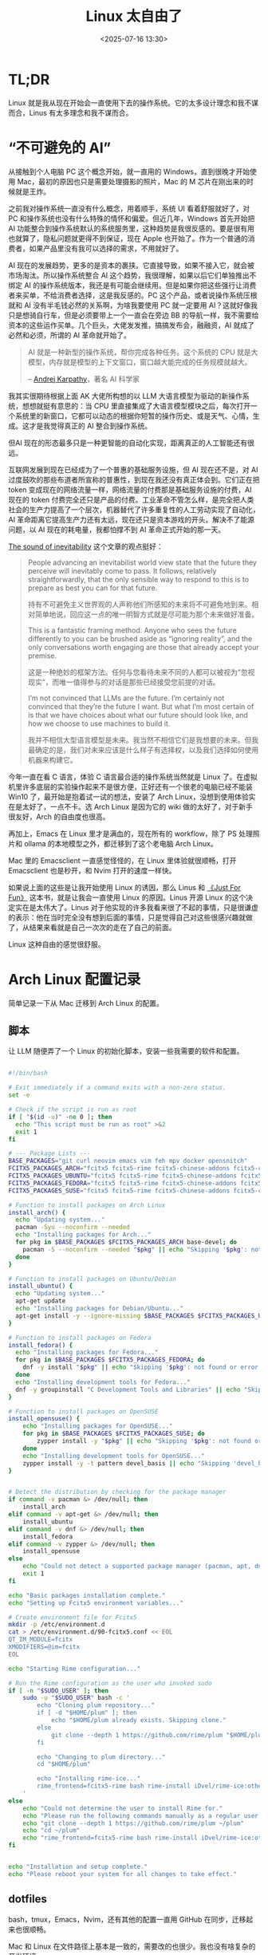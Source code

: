#+title: Linux 太自由了
#+date: <2025-07-16 13:30>
#+description: AI 现在的发展趋势，更多的是资本的裹挟。它直接导致，如果不接入它，就会被市场淘汰。所以操作系统整合 AI 这个趋势，我很理解，如果以后它们单独推出不绑定 AI 的操作系统版本，我还是有可能会继续用。但是如果你把这些强行让消费者来买单，不给消费者选择，这是我反感的。PC 这个产品，或者说操作系统压根就和 AI 没有半毛钱必然的关系啊，为啥我要使用 PC 就一定要用 AI？这就好像我只是想骑自行车，但是必须要带上一个一直会在旁边 BB 的导航一样，我不需要给资本的这些运作买单。
#+filetags: Linux Ramble

* TL;DR
Linux 就是我从现在开始会一直使用下去的操作系统。它的太多设计理念和我不谋而合，Linus 有太多理念和我不谋而合。

* “不可避免的 AI”
从接触到个人电脑 PC 这个概念开始，就一直用的 Windows，直到很晚才开始使用 Mac，最初的原因也只是需要处理摄影的照片，Mac 的 M 芯片在刚出来的时候就是王炸。

之前我对操作系统一直没有什么概念，用着顺手，系统 UI 看着舒服就好了，对 PC 和操作系统也没有什么特殊的情怀和偏爱。但近几年，Windows 首先开始把 AI 功能整合到操作系统默认的系统服务里，这种趋势是我很反感的。要是很有用也就算了，隐私问题就更得不到保证，现在 Apple 也开始了。作为一个普通的消费者，如果产品里没有我可以选择的需求，不用就好了。

AI 现在的发展趋势，更多的是资本的裹挟。它直接导致，如果不接入它，就会被市场淘汰。所以操作系统整合 AI 这个趋势，我很理解，如果以后它们单独推出不绑定 AI 的操作系统版本，我还是有可能会继续用。但是如果你把这些强行让消费者来买单，不给消费者选择，这是我反感的。PC 这个产品，或者说操作系统压根就和 AI 没有半毛钱必然的关系啊，为啥我要使用 PC 就一定要用 AI？这就好像我只是想骑自行车，但是必须要带上一个一直会在旁边 BB 的导航一样，我不需要给资本的这些运作买单。几个巨头，大佬发发推，搞搞发布会，融融资，AI 就成了必然和必须，所谓的 AI 革命就开始了。

#+begin_quote
AI 就是一种新型的操作系统，帮你完成各种任务。这个系统的 CPU 就是大模型，内存就是模型的上下文窗口，窗口越大能完成的任务规模就越大。

-- [[https://rlancemartin.github.io/2025/06/23/context_engineering/][Andrej Karpathy]]，著名 AI 科学家
#+end_quote

我其实很期待根据上面 AK 大佬所构想的以 LLM 大语言模型为驱动的新操作系统，想想就挺有意思的：当 CPU 里直接集成了大语言模型模块之后，每次打开一个系统里的新窗口，它都可以动态的根据你短暂的操作历史、或是天气、心情，生成。这才是我觉得真正的 AI 整合到操作系统。

但AI 现在的形态最多只是一种更智能的自动化实现，距离真正的人工智能还有很远。

互联网发展到现在已经成为了一个普惠的基础服务设施，但 AI 现在还不是，对 AI 过度鼓吹的那些布道者所宣称的普惠性，到现在我还没有真正体会到。它们正在把 token 变成现在的网络流量一样，网络流量的付费那是基础服务设施的付费，AI 现在的 token 付费完全还只是产品的付费。工业革命不管怎么样，是完全把人类社会的生产力提高了一个层次，机器替代了许多重复性的人工劳动实现了自动化，AI 革命距离它提高生产力还有太远，现在还只是资本游戏的开头。解决不了能源问题，以 AI 现在的耗电量，我都怕撑不到 AI 革命正式开始的那一天。

[[https://tomrenner.com/posts/llm-inevitabilism/][The sound of inevitability]] 这个文章的观点挺好：

#+begin_quote
People advancing an inevitabilist world view state that the future they perceive will inevitably come to pass. It follows, relatively straightforwardly, that the only sensible way to respond to this is to prepare as best you can for that future.

持有不可避免主义世界观的人声称他们所感知的未来将不可避免地到来。相对简单地说，回应这一点的唯一明智方式就是尽可能为那个未来做好准备。

This is a fantastic framing method. Anyone who sees the future differently to you can be brushed aside as “ignoring reality”, and the only conversations worth engaging are those that already accept your premise.

这是一种绝妙的框架方法。任何与您看待未来不同的人都可以被视为“忽视现实”，而唯一值得参与的对话是那些已经接受您前提的对话。

I’m not convinced that LLMs are the future. I’m certainly not convinced that they’re the future I want. But what I’m most certain of is that we have choices about what our future should look like, and how we choose to use machines to build it.

我并不相信大型语言模型是未来。我当然不相信它们是我想要的未来。但我最确定的是，我们对未来应该是什么样子有选择权，以及我们选择如何使用机器来构建它。
#+end_quote

今年一直在看 C 语言，体验 C 语言最合适的操作系统当然就是 Linux 了。在虚拟机里许多底层的实验操作起来不是很方便，正好还有一个很老的电脑已经不能装 Win10 了，最开始是抱着试一试的想法，安装了 Arch Linux，没想到使用体验实在是太好了，一点不卡。选 Arch Linux 是因为它的 wiki 做的太好了，对于新手很友好，Arch 的自由度也很高。

再加上，Emacs 在 Linux 里才是满血的，现在所有的 workflow，除了 PS 处理照片和 ollama 的本地模型之外，都迁移到了这个老电脑 Arch Linux。

Mac 里的 Emacsclient 一直感觉怪怪的，在 Linux 里体验就很顺畅，打开 Emacsclient 也是秒开，和 Nvim 打开的速度一样快。

如果说上面的这些是让我开始使用 Linux 的诱因，那么 Linus 和 [[https://wiki.vandee.art/#%E3%80%8AJust%20For%20Fun%E3%80%8B][《Just For Fun》]] 这本书，就是让我会一直使用 Linux 的原因。Linus 开源 Linux 的这个决定实在是太伟大了。Linus 对于他实现的许多我看来很了不起的事情，只是很谦虚的表示：他在当时完全没有想到后面的事情，只是觉得自己对这些很感兴趣就做了，从结果来看就是自己一次次的走在了自己的前面。

Linux 这种自由的感觉很舒服。

* Arch Linux 配置记录
简单记录一下从 Mac 迁移到 Arch Linux 的配置。
** 脚本
让 LLM 随便弄了一个 Linux 的初始化脚本，安装一些我需要的软件和配置。

#+BEGIN_SRC bash

#!/bin/bash

# Exit immediately if a command exits with a non-zero status.
set -e

# Check if the script is run as root
if [ "$(id -u)" -ne 0 ]; then
  echo "This script must be run as root" >&2
  exit 1
fi

# --- Package Lists ---
BASE_PACKAGES="git curl neovim emacs vim feh mpv docker opensnitch"
FCITX5_PACKAGES_ARCH="fcitx5 fcitx5-rime fcitx5-chinese-addons fcitx5-configtool"
FCITX5_PACKAGES_UBUNTU="fcitx5 fcitx5-rime fcitx5-chinese-addons fcitx5-config-qt"
FCITX5_PACKAGES_FEDORA="fcitx5 fcitx5-rime fcitx5-chinese-addons fcitx5-configtool"
FCITX5_PACKAGES_SUSE="fcitx5 fcitx5-rime fcitx5-chinese-addons fcitx5-configtool"

# Function to install packages on Arch Linux
install_arch() {
  echo "Updating system..."
  pacman -Syu --noconfirm --needed
  echo "Installing packages for Arch..."
  for pkg in $BASE_PACKAGES $FCITX5_PACKAGES_ARCH base-devel; do
    pacman -S --noconfirm --needed "$pkg" || echo "Skipping '$pkg': not found or error."
  done
}

# Function to install packages on Ubuntu/Debian
install_ubuntu() {
  echo "Updating system..."
  apt-get update
  echo "Installing packages for Debian/Ubuntu..."
  apt-get install -y --ignore-missing $BASE_PACKAGES $FCITX5_PACKAGES_UBUNTU docker.io build-essential
}

# Function to install packages on Fedora
install_fedora() {
  echo "Installing packages for Fedora..."
  for pkg in $BASE_PACKAGES $FCITX5_PACKAGES_FEDORA; do
    dnf -y install "$pkg" || echo "Skipping '$pkg': not found or error."
  done
  echo "Installing development tools for Fedora..."
  dnf -y groupinstall "C Development Tools and Libraries" || echo "Skipping 'C Development Tools and Libraries' group: not found or error."
}

# Function to install packages on OpenSUSE
install_opensuse() {
    echo "Installing packages for OpenSUSE..."
    for pkg in $BASE_PACKAGES $FCITX5_PACKAGES_SUSE; do
        zypper install -y "$pkg" || echo "Skipping '$pkg': not found or error."
    done
    echo "Installing development tools for OpenSUSE..."
    zypper install -y -t pattern devel_basis || echo "Skipping 'devel_basis' pattern: not found or error."
}


# Detect the distribution by checking for the package manager
if command -v pacman &> /dev/null; then
    install_arch
elif command -v apt-get &> /dev/null; then
    install_ubuntu
elif command -v dnf &> /dev/null; then
    install_fedora
elif command -v zypper &> /dev/null; then
    install_opensuse
else
    echo "Could not detect a supported package manager (pacman, apt, dnf, zypper)."
    exit 1
fi

echo "Basic packages installation complete."
echo "Setting up Fcitx5 environment variables..."

# Create environment file for Fcitx5
mkdir -p /etc/environment.d
cat > /etc/environment.d/90-fcitx5.conf << EOL
QT_IM_MODULE=fcitx
XMODIFIERS=@im=fcitx
EOL

echo "Starting Rime configuration..."

# Run the Rime configuration as the user who invoked sudo
if [ -n "$SUDO_USER" ]; then
    sudo -u "$SUDO_USER" bash -c '
        echo "Cloning plum repository..."
        if [ -d "$HOME/plum" ]; then
            echo "$HOME/plum already exists. Skipping clone."
        else
            git clone --depth 1 https://github.com/rime/plum "$HOME/plum"
        fi

        echo "Changing to plum directory..."
        cd "$HOME/plum"

        echo "Installing rime-ice..."
        rime_frontend=fcitx5-rime bash rime-install iDvel/rime-ice:others/recipes/full
    '
else
    echo "Could not determine the user to install Rime for."
    echo "Please run the following commands manually as a regular user:"
    echo "git clone --depth 1 https://github.com/rime/plum ~/plum"
    echo "cd ~/plum"
    echo "rime_frontend=fcitx5-rime bash rime-install iDvel/rime-ice:others/recipes/full"
fi


echo "Installation and setup complete."
echo "Please reboot your system for all changes to take effect."
#+END_SRC
** dotfiles
bash，tmux，Emacs，Nvim，还有其他的配置一直用 GitHub 在同步，迁移起来也很顺畅。

Mac 和 Linux 在文件路径上基本是一致的，需要改的也很少。我也没有啥复杂的开发环境。。。
** 桌面环境和窗口管理
KDE 的 Plasma 太重了，许多功能我也不需要。在 Arch Linux 里，发现 hyprland 自由度很高，就选择了这个。

Gnome 不太喜欢，之前在虚拟机里一直用的 Ubuntu 就是 Gnome，整个的设计和操作逻辑都不太喜欢。看起来和 MacOS 挺像，但是用起来我感觉挺不顺手，而且 Mac 的 Dock 栏我一直不太喜欢。

一直使用的是堆叠式的窗口管理，现在换到了 hyprland 的平铺式，才发现我更喜欢平铺式，特别是在大屏幕上，体验太好了。在 hyprland 里配置快捷键和启动项很方便，在绑定了快捷键之后，可以全键盘操作切换窗口和 Workspace。

登录还是使用的 KDE SDDM。

弄了一个小脚本用来把当前窗口隐藏到 hyprland 的 special Workspace，我感觉很实用：

#+begin_src bash

#!/bin/bash

# Directory to store the original workspace ID of the window
STATE_DIR="/tmp/hypr-special-state"
mkdir -p "$STATE_DIR"

# Get active window info as JSON
active_window_json=$(/usr/bin/hyprctl activewindow -j)

# Extract address and workspace info
window_address=$(echo "$active_window_json" | /usr/bin/jq -r '.address')
workspace_id=$(echo "$active_window_json" | /usr/bin/jq -r '.workspace.id')
workspace_name=$(echo "$active_window_json" | /usr/bin/jq -r '.workspace.name')

# Exit if no active window is found
if [ -z "$window_address" ] || [ "$window_address" == "null" ]; then
    exit 0
fi

# Path to the state file for the current window
STATE_FILE="$STATE_DIR/$window_address"

# Check if the window is in the special workspace
if [[ "$workspace_name" == "special"* ]]; then
    # Window is in a special workspace, move it back to its original workspace
    if [ -f "$STATE_FILE" ]; then
        target_workspace=$(cat "$STATE_FILE")
        rm "$STATE_FILE" # Clean up the state file
    else
        # Fallback: if no state file is found, move to the first available regular workspace
        target_workspace=$(/usr/bin/hyprctl workspaces -j | /usr/bin/jq -r '.[] | select(.id >= 1) | .id' | head -n 1)
        # Default to workspace 1 if no other regular workspace is found
        if [ -z "$target_workspace" ]; then
            target_workspace=1
        fi
    fi

    # Move the specific window to the target workspace
    /usr/bin/hyprctl dispatch movetoworkspace "$target_workspace,address:$window_address"
else
    # Window is not in a special workspace, so move it there and save its current workspace
    echo "$workspace_id" > "$STATE_FILE"
    /usr/bin/hyprctl dispatch movetoworkspacesilent "special,address:$window_address"
fi
#+end_src

** Tips
在国内，安装 Linux 遇到的最大的问题应该就是网络问题了。

在没有安装桌面环境之前，只有命令行，配置代理很不方便。Arch 是可以在安装之前选择国内的镜像的，但是涉及到需要使用 GitHub 和 yay 的包，就不行了。

好在可以直接在 Arch 里， ~sudo pacman -S v2ray~ ，然后把代理的 config.json 用 U 盘挂载，导入进来就好了。
